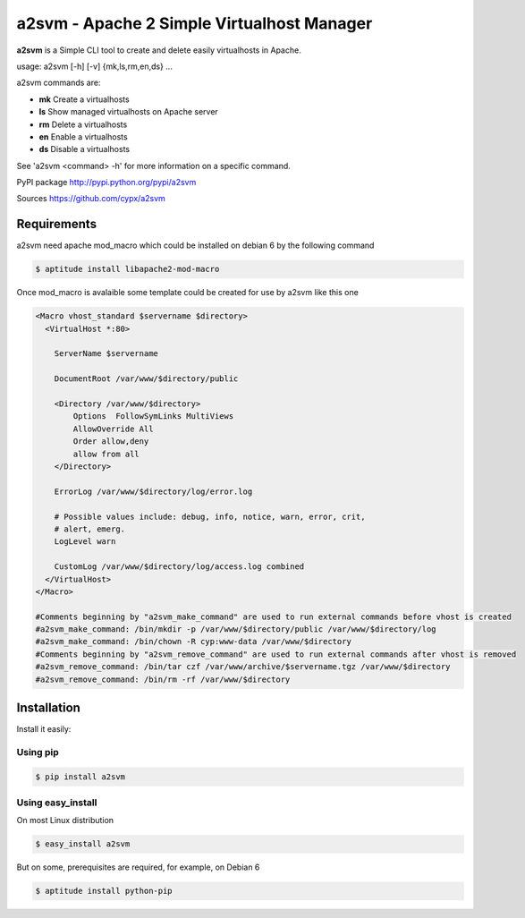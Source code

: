 **********************************************
a2svm  - Apache 2 Simple Virtualhost Manager  
**********************************************

**a2svm** is a Simple CLI tool to create and delete easily virtualhosts in Apache.

usage: a2svm [-h] [-v] {mk,ls,rm,en,ds} ...


a2svm commands are:

* **mk**         Create a virtualhosts
* **ls**         Show managed virtualhosts on Apache server
* **rm**         Delete a virtualhosts
* **en**         Enable a virtualhosts
* **ds**         Disable a virtualhosts

See 'a2svm <command> -h' for more information on a specific command.

PyPI package `<http://pypi.python.org/pypi/a2svm>`__ 

Sources `<https://github.com/cypx/a2svm>`__ 
 
Requirements
##############

a2svm need apache mod_macro which could be installed on debian 6 by the following command

.. code-block:: bash

	$ aptitude install libapache2-mod-macro

Once mod_macro is avalaible some template could be created for use by a2svm like this one

.. code-block:: 

	<Macro vhost_standard $servername $directory>
	  <VirtualHost *:80>

	    ServerName $servername

	    DocumentRoot /var/www/$directory/public

	    <Directory /var/www/$directory>
	        Options  FollowSymLinks MultiViews
	        AllowOverride All
	        Order allow,deny
	        allow from all
	    </Directory>

	    ErrorLog /var/www/$directory/log/error.log

	    # Possible values include: debug, info, notice, warn, error, crit,
	    # alert, emerg.
	    LogLevel warn

	    CustomLog /var/www/$directory/log/access.log combined
	  </VirtualHost>
	</Macro>

	#Comments beginning by "a2svm_make_command" are used to run external commands before vhost is created 
	#a2svm_make_command: /bin/mkdir -p /var/www/$directory/public /var/www/$directory/log
	#a2svm_make_command: /bin/chown -R cyp:www-data /var/www/$directory
	#Comments beginning by "a2svm_remove_command" are used to run external commands after vhost is removed 
	#a2svm_remove_command: /bin/tar czf /var/www/archive/$servername.tgz /var/www/$directory
	#a2svm_remove_command: /bin/rm -rf /var/www/$directory

	

Installation
##############

Install it easily:

Using pip
**************

.. code-block:: bash

	$ pip install a2svm

Using easy_install
*********************

On most Linux distribution 

.. code-block:: bash

	$ easy_install a2svm

But on some, prerequisites are required, for example, on Debian 6

.. code-block:: bash

	$ aptitude install python-pip




